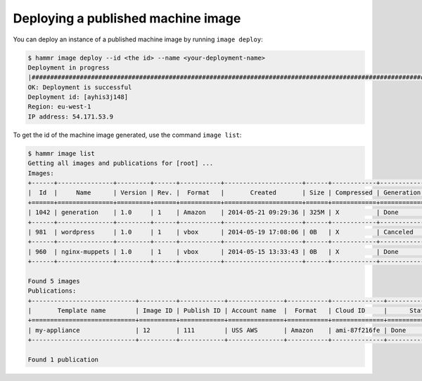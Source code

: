 .. Copyright (c) 2007-2016 UShareSoft, All rights reserved

.. _machine-image-deploy:

Deploying a published machine image
===================================

You can deploy an instance of a published machine image by running ``image deploy``:

.. code-block:: shell

	$ hammr image deploy --id <the id> --name <your-deployment-name>
        Deployment in progress
        |##################################################################################################################|
        OK: Deployment is successful
        Deployment id: [ayhis3j148]
        Region: eu-west-1
        IP address: 54.171.53.9

To get the id of the machine image generated, use the command ``image list``:

.. code-block:: shell

	$ hammr image list
        Getting all images and publications for [root] ...
        Images:
	+------+---------------+---------+------+-----------+---------------------+------+------------+-------------------+
	|  Id  |     Name      | Version | Rev. |  Format   |       Created       | Size | Compressed | Generation Status |
	+======+===============+=========+======+===========+=====================+======+============+===================+
	| 1042 | generation    | 1.0     | 1    | Amazon    | 2014-05-21 09:29:36 | 325M | X          | Done              |
	+------+---------------+---------+------+-----------+---------------------+------+------------+-------------------+
	| 981  | wordpress     | 1.0     | 1    | vbox      | 2014-05-19 17:08:06 | 0B   | X          | Canceled          |
	+------+---------------+---------+------+-----------+---------------------+------+------------+-------------------+
	| 960  | nginx-muppets | 1.0     | 1    | vbox      | 2014-05-15 13:33:43 | 0B   | X          | Done              |
        +------+---------------+---------+------+-----------+---------------------+------+------------+-------------------+

        Found 5 images
        Publications:
        +----------------------------+----------+------------+---------------+-----------+--------------+-------------------+
        |       Template name        | Image ID | Publish ID | Account name  |  Format   | Cloud ID     |      Status       |
        +============================+==========+============+===============+===========+==============+===================+
        | my-appliance               | 12       | 111        | USS AWS       | Amazon    | ami-87f216fe | Done              |
        +----------------------------+----------+------------+---------------+-----------+--------------+-------------------+

        Found 1 publication
